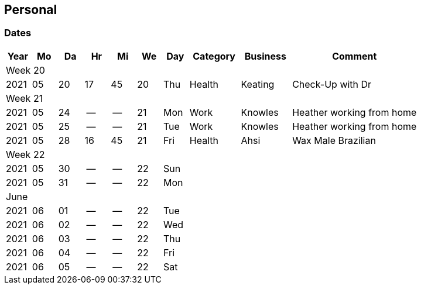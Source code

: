 == Personal
=== Dates

[grid=row]
[cols="1,1,1,1,1,1,1,2,2,5",options=header]
|============================================================================
| Year | Mo | Da | Hr | Mi | We | Day | Category | Business | Comment
10+^|Week 20
| 2021 | 05 | 20 | 17 | 45 | 20 | Thu | Health   | Keating  | Check-Up with Dr
10+^|Week 21
| 2021 | 05 | 24 | -- | -- | 21 | Mon | Work     | Knowles  | Heather working from home 
| 2021 | 05 | 25 | -- | -- | 21 | Tue | Work     | Knowles  | Heather working from home 
| 2021 | 05 | 28 | 16 | 45 | 21 | Fri | Health   | Ahsi     | Wax Male Brazilian
10+^|Week 22
| 2021 | 05 | 30 | -- | -- | 22 | Sun | | | 
| 2021 | 05 | 31 | -- | -- | 22 | Mon | | | 
10+^|June
| 2021 | 06 | 01 | -- | -- | 22 | Tue | | | 
| 2021 | 06 | 02 | -- | -- | 22 | Wed | | | 
| 2021 | 06 | 03 | -- | -- | 22 | Thu | | | 
| 2021 | 06 | 04 | -- | -- | 22 | Fri | | | 
| 2021 | 06 | 05 | -- | -- | 22 | Sat | | | 
|============================================================================

